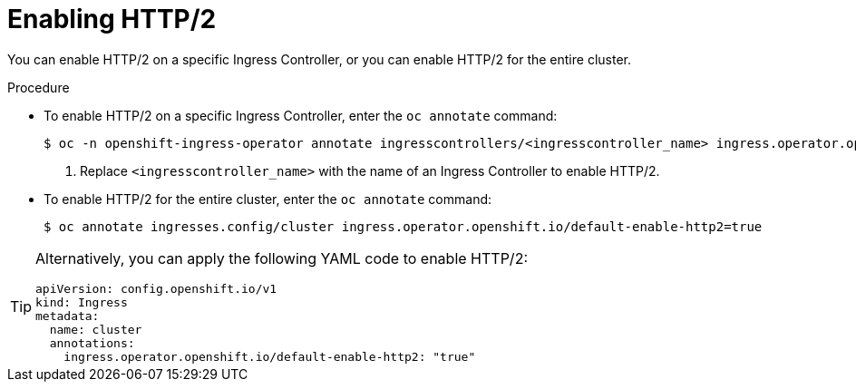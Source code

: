 // Module included in the following assemblies:
//
// * networking/ingress-operator.adoc

:_mod-docs-content-type: PROCEDURE
[id="nw-enable-http2_{context}"]
= Enabling HTTP/2

You can enable HTTP/2 on a specific Ingress Controller, or you can enable HTTP/2 for the entire cluster.

.Procedure

* To enable HTTP/2 on a specific Ingress Controller, enter the `oc annotate` command:
+
[source,terminal]
----
$ oc -n openshift-ingress-operator annotate ingresscontrollers/<ingresscontroller_name> ingress.operator.openshift.io/default-enable-http2=true <1>
----
+
<1> Replace `<ingresscontroller_name>` with the name of an Ingress Controller to enable HTTP/2.

* To enable HTTP/2 for the entire cluster, enter the `oc annotate` command:
+
[source,terminal]
----
$ oc annotate ingresses.config/cluster ingress.operator.openshift.io/default-enable-http2=true
----

[TIP]
====
Alternatively, you can apply the following YAML code to enable HTTP/2:
[source,yaml]
----
apiVersion: config.openshift.io/v1
kind: Ingress
metadata:
  name: cluster
  annotations:
    ingress.operator.openshift.io/default-enable-http2: "true"
----
====

